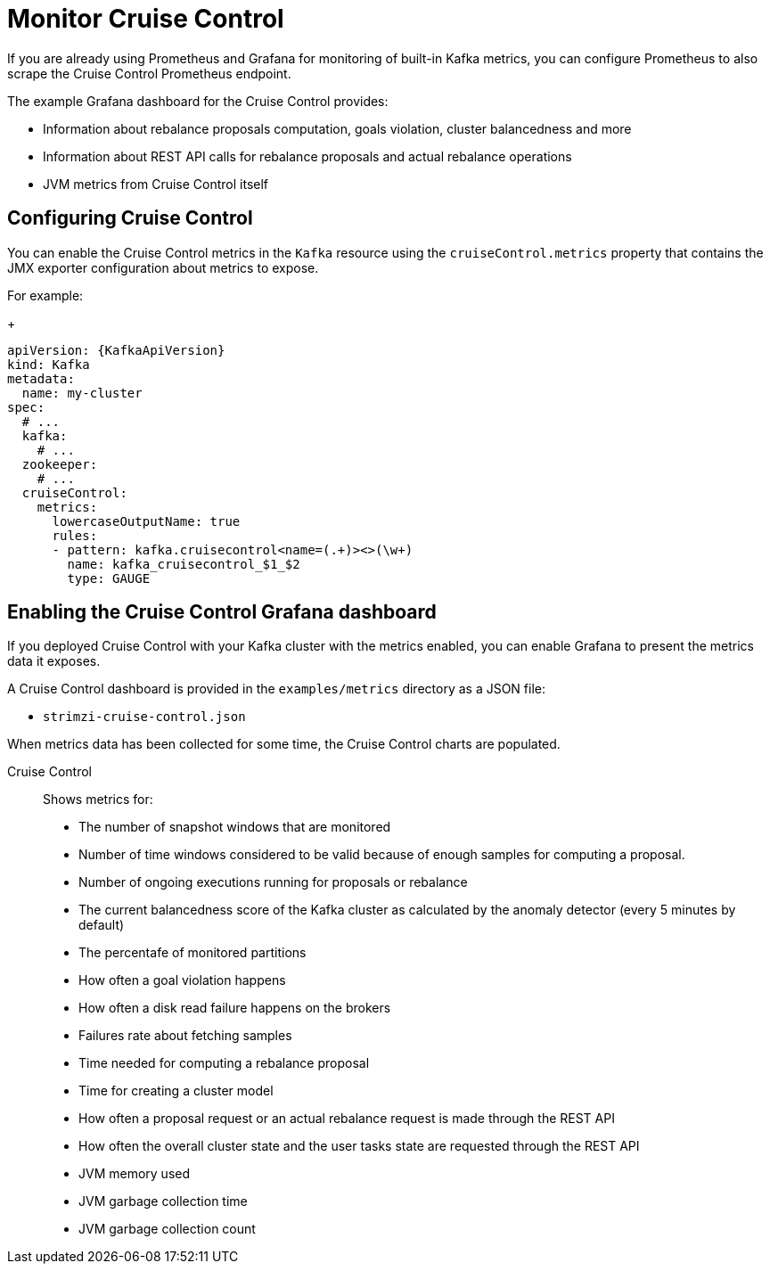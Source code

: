 // This assembly is included in the following assemblies:
//
// metrics/assembly-metrics.adoc

[id='assembly-cruise-control-{context}']
= Monitor Cruise Control

If you are already using Prometheus and Grafana for monitoring of built-in Kafka metrics, you can configure Prometheus to also scrape the Cruise Control Prometheus endpoint.

The example Grafana dashboard for the Cruise Control provides:

* Information about rebalance proposals computation, goals violation, cluster balancedness and more
* Information about REST API calls for rebalance proposals and actual rebalance operations
* JVM metrics from Cruise Control itself

== Configuring Cruise Control

You can enable the Cruise Control metrics in the `Kafka` resource using the `cruiseControl.metrics` property that contains the JMX exporter configuration about metrics to expose.

For example:
+
[source,yaml,subs="attributes+"]
----
apiVersion: {KafkaApiVersion}
kind: Kafka
metadata:
  name: my-cluster
spec:
  # ...
  kafka:
    # ...
  zookeeper:
    # ...
  cruiseControl:
    metrics:
      lowercaseOutputName: true
      rules:
      - pattern: kafka.cruisecontrol<name=(.+)><>(\w+)
        name: kafka_cruisecontrol_$1_$2
        type: GAUGE
----

== Enabling the Cruise Control Grafana dashboard

If you deployed Cruise Control with your Kafka cluster with the metrics enabled, you can enable Grafana to present the metrics data it exposes.

A Cruise Control dashboard is provided in the `examples/metrics` directory as a JSON file:

* `strimzi-cruise-control.json`

When metrics data has been collected for some time, the Cruise Control charts are populated.

Cruise Control:: Shows metrics for:
+
* The number of snapshot windows that are monitored
* Number of time windows considered to be valid because of enough samples for computing a proposal.
* Number of ongoing executions running for proposals or rebalance
* The current balancedness score of the Kafka cluster as calculated by the anomaly detector (every 5 minutes by default)
* The percentafe of monitored partitions
* How often a goal violation happens
* How often a disk read failure happens on the brokers
* Failures rate about fetching samples
* Time needed for computing a rebalance proposal
* Time for creating a cluster model
* How often a proposal request or an actual rebalance request is made through the REST API
* How often the overall cluster state and the user tasks state are requested through the REST API
* JVM memory used
* JVM garbage collection time
* JVM garbage collection count